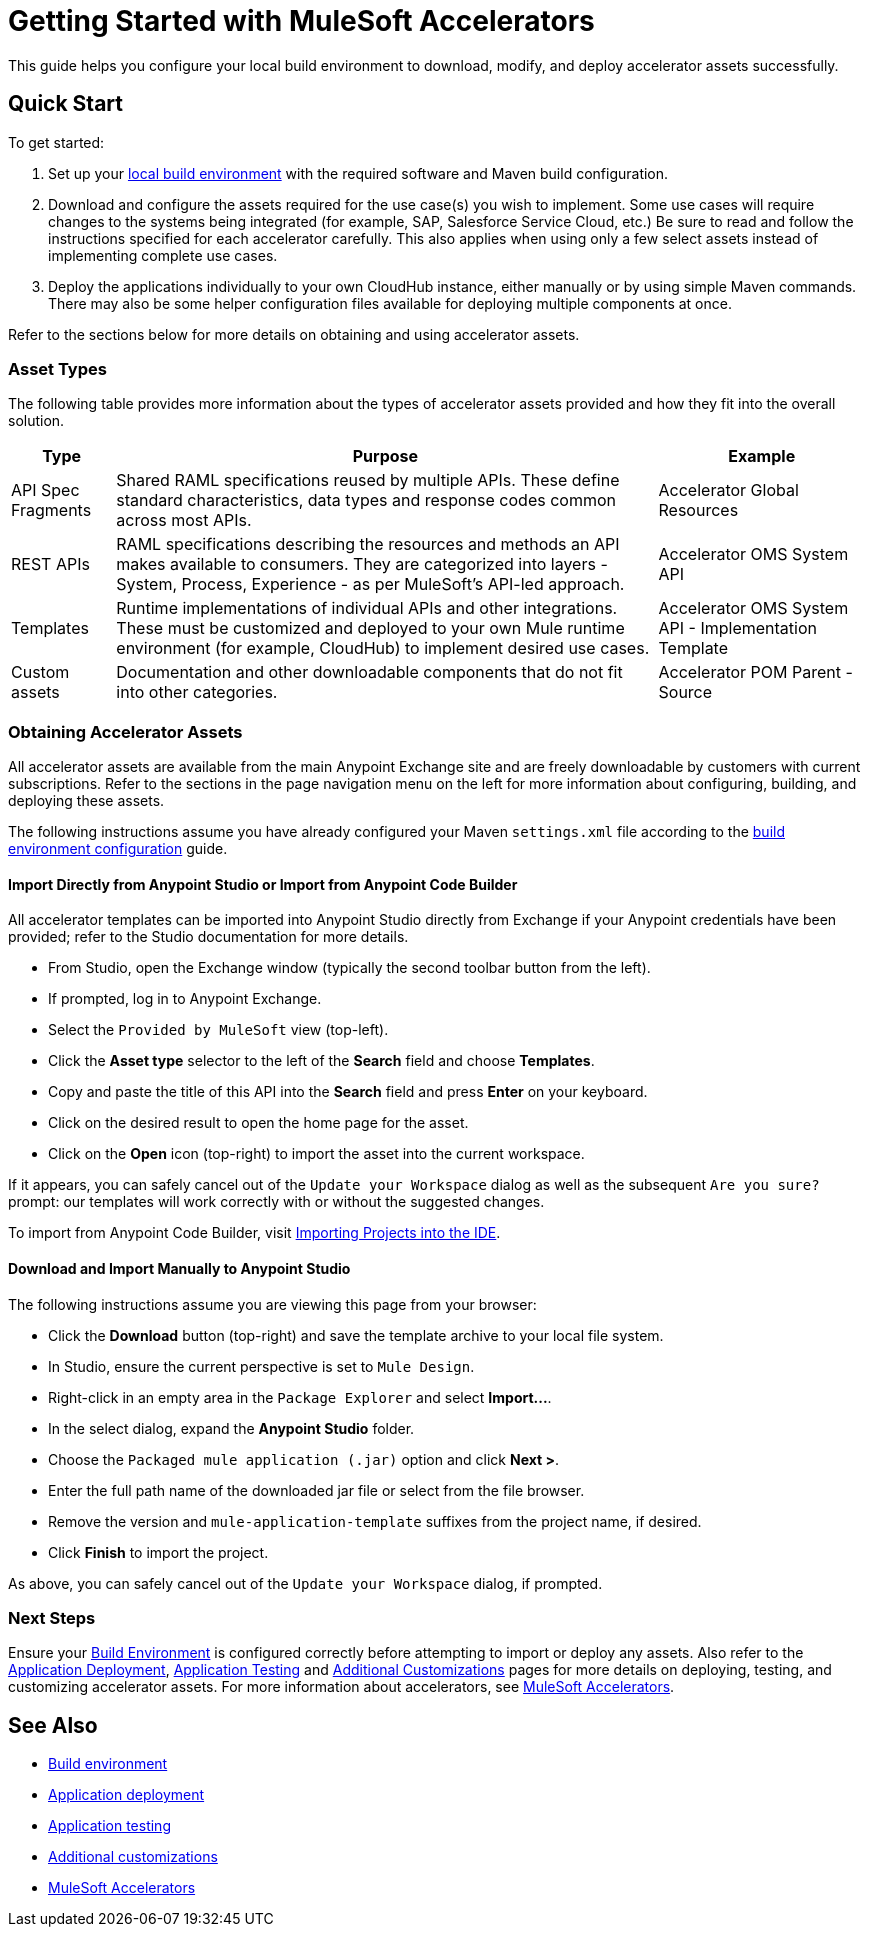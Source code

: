 = Getting Started with MuleSoft Accelerators

This guide helps you configure your local build environment to download, modify, and deploy accelerator assets successfully.

== Quick Start

To get started:

. Set up your xref:build-environment.adoc[local build environment] with the required software and Maven build configuration.
. Download and configure the assets required for the use case(s) you wish to implement. Some use cases will require changes to the systems being integrated (for example, SAP, Salesforce Service Cloud, etc.) Be sure to read and follow the instructions specified for each accelerator carefully. This also applies when using only a few select assets instead of implementing complete use cases.
. Deploy the applications individually to your own CloudHub instance, either manually or by using simple Maven commands. There may also be some helper configuration files available for deploying multiple components at once.

Refer to the sections below for more details on obtaining and using accelerator assets.

=== Asset Types

The following table provides more information about the types of accelerator assets provided and how they fit into the overall solution.

[%header%autowidth.spread]
|===
|Type	|Purpose	|Example
|API Spec Fragments	|Shared RAML specifications reused by multiple APIs. These define standard characteristics, data types and response codes common across most APIs.	|Accelerator Global Resources
|REST APIs	|RAML specifications describing the resources and methods an API makes available to consumers. They are categorized into layers - System, Process, Experience - as per MuleSoft's API-led approach.	|Accelerator OMS System API
|Templates	|Runtime implementations of individual APIs and other integrations. These must be customized and deployed to your own Mule runtime environment (for example, CloudHub) to implement desired use cases.	|Accelerator OMS System API - Implementation Template
|Custom	assets |Documentation and other downloadable components that do not fit into other categories.	|Accelerator POM Parent - Source
|===

=== Obtaining Accelerator Assets

All accelerator assets are available from the main Anypoint Exchange site and are freely downloadable by customers with current subscriptions. Refer to the sections in the page navigation menu on the left for more information about configuring, building, and deploying these assets.

The following instructions assume you have already configured your Maven `settings.xml` file according to the xref:build-environment.adoc[build environment configuration] guide.

==== Import Directly from Anypoint Studio or Import from Anypoint Code Builder

All accelerator templates can be imported into Anypoint Studio directly from Exchange if your Anypoint credentials have been provided; refer to the Studio documentation for more details.

* From Studio, open the Exchange window (typically the second toolbar button from the left).
* If prompted, log in to Anypoint Exchange.
* Select the `Provided by MuleSoft` view (top-left).
* Click the *Asset type* selector to the left of the *Search* field and choose *Templates*.
* Copy and paste the title of this API into the *Search* field and press *Enter* on your keyboard.
* Click on the desired result to open the home page for the asset.
* Click on the *Open* icon (top-right) to import the asset into the current workspace.

If it appears, you can safely cancel out of the `Update your Workspace` dialog as well as the subsequent `Are you sure?` prompt: our templates will work correctly with or without the suggested changes.

To import from Anypoint Code Builder, visit xref:code-builder::int-import-mule-project.adoc[Importing Projects into the IDE].

==== Download and Import Manually to Anypoint Studio

The following instructions assume you are viewing this page from your browser:

* Click the *Download* button (top-right) and save the template archive to your local file system.
* In Studio, ensure the current perspective is set to `Mule Design`.
* Right-click in an empty area in the `Package Explorer` and select *+Import...+*.
* In the select dialog, expand the *Anypoint Studio* folder.
* Choose the `Packaged mule application (.jar)` option and click *Next >*.
* Enter the full path name of the downloaded jar file or select from the file browser.
* Remove the version and `mule-application-template` suffixes from the project name, if desired.
* Click *Finish* to import the project.

As above, you can safely cancel out of the `Update your Workspace` dialog, if prompted.

=== Next Steps

Ensure your xref:build-environment.adoc[Build Environment] is configured correctly before attempting to import or deploy any assets. Also refer to the xref:application-deployment.adoc[Application Deployment], xref:application-testing.adoc[Application Testing] and xref:additional-customizations.adoc[Additional Customizations] pages for more details on deploying, testing, and customizing accelerator assets. For more information about accelerators, see xref:index.adoc[MuleSoft Accelerators].

== See Also

* xref:build-environment.adoc[Build environment]
* xref:application-deployment.adoc[Application deployment]
* xref:application-testing.adoc[Application testing]
* xref:additional-customizations.adoc[Additional customizations]
* xref:index.adoc[MuleSoft Accelerators]
